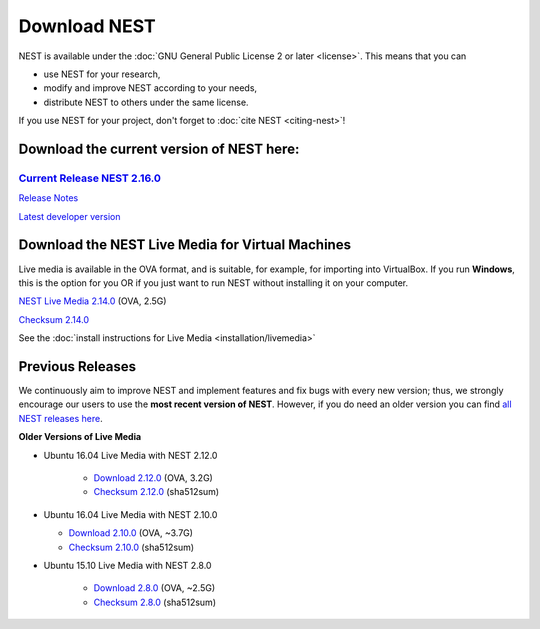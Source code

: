 Download NEST
===================

NEST is available under the :doc:`GNU General Public License 2 or later <license>`. This means that you can

-  use NEST for your research,
-  modify and improve NEST according to your needs,
-  distribute NEST to others under the same license.

If you use NEST for your project, don't forget to :doc:`cite NEST <citing-nest>`!

Download the current version of NEST here:
~~~~~~~~~~~~~~~~~~~~~~~~~~~~~~~~~~~~~~~~~~~

`Current Release NEST 2.16.0 <https://github.com/nest/nest-simulator/archive/v2.16.0.tar.gz>`_
````````````````````````````````````````````````````````````````````````````````````````````````````
`Release Notes <https://github.com/nest/nest-simulator/releases/tag/v2.16.0>`_


`Latest developer version <https://github.com/nest/nest-simulator>`_

Download the NEST Live Media for Virtual Machines
~~~~~~~~~~~~~~~~~~~~~~~~~~~~~~~~~~~~~~~~~~~~~~~~~~~

Live media is available in the OVA format, and is suitable, for example, for importing into VirtualBox.
If you run **Windows**, this is the option for you OR if you just want to run NEST without installing it on your computer.

`NEST Live Media 2.14.0 <http://www.nest-simulator.org/downloads/gplreleases/nest-live.ova>`_ (OVA, 2.5G)

`Checksum 2.14.0 <http://www.nest-simulator.org/downloads/gplreleases/lubuntu-16.04_nest-2.14.0.ova.sha512sum>`_

See the :doc:`install instructions for Live Media <installation/livemedia>`


Previous Releases
~~~~~~~~~~~~~~~~~~~
We continuously aim to improve NEST and implement features and fix bugs with every new version;
thus, we strongly encourage our users to use the **most recent version of NEST**. However,
if you do need an older version you can find `all NEST releases here <https://github.com/nest/nest-simulator/releases/>`_.

**Older Versions of Live Media**

- Ubuntu 16.04 Live Media with NEST 2.12.0

    - `Download 2.12.0 <http://www.nest-simulator.org/downloads/gplreleases/lubuntu-16.04_nest-2.12.0.ova>`_
      (OVA, 3.2G)

    - `Checksum 2.12.0 <http://www.nest-simulator.org/downloads/gplreleases/lubuntu-16.04_nest-2.12.0.ova.sha512sum>`_
      (sha512sum)

-  Ubuntu 16.04 Live Media with NEST 2.10.0

   -  `Download 2.10.0 <http://www.nest-simulator.org/downloads/gplreleases/lubuntu-16.04_nest-2.10.0.ova>`_
      (OVA, ~3.7G)

   -  `Checksum 2.10.0 <http://www.nest-simulator.org/downloads/gplreleases/lubuntu-16.04_nest-2.10.0.ova.sha512sum>`_
      (sha512sum)

- Ubuntu 15.10 Live Media with NEST 2.8.0

   -  `Download 2.8.0 <http://www.nest-simulator.org/downloads/gplreleases/lubuntu-15.10_nest-2.8.0.ova>`_
      (OVA, ~2.5G)

   -  `Checksum 2.8.0 <http://www.nest-simulator.org/downloads/gplreleases/lubuntu-15.10_nest-2.8.0.ova.sha512sum>`_
      (sha512sum)
